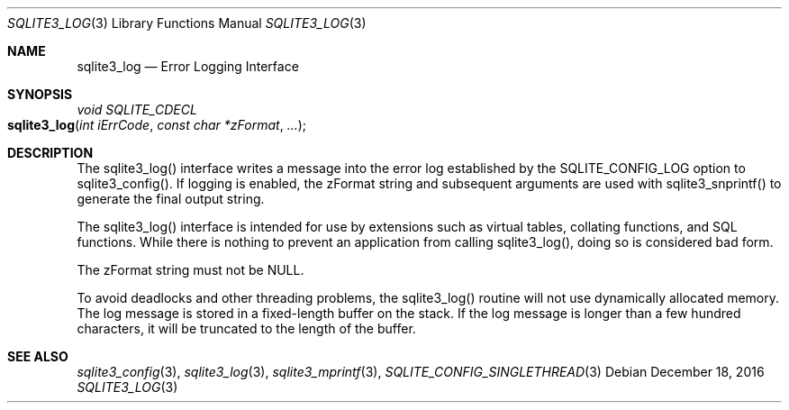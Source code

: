 .Dd December 18, 2016
.Dt SQLITE3_LOG 3
.Os
.Sh NAME
.Nm sqlite3_log
.Nd Error Logging Interface
.Sh SYNOPSIS
.Ft void SQLITE_CDECL 
.Fo sqlite3_log
.Fa "int iErrCode"
.Fa "const char *zFormat"
.Fa "..."
.Fc
.Sh DESCRIPTION
The sqlite3_log() interface writes a message into the
error log established by the SQLITE_CONFIG_LOG
option to sqlite3_config().
If logging is enabled, the zFormat string and subsequent arguments
are used with sqlite3_snprintf() to generate the
final output string.
.Pp
The sqlite3_log() interface is intended for use by extensions such
as virtual tables, collating functions, and SQL functions.
While there is nothing to prevent an application from calling sqlite3_log(),
doing so is considered bad form.
.Pp
The zFormat string must not be NULL.
.Pp
To avoid deadlocks and other threading problems, the sqlite3_log()
routine will not use dynamically allocated memory.
The log message is stored in a fixed-length buffer on the stack.
If the log message is longer than a few hundred characters, it will
be truncated to the length of the buffer.
.Sh SEE ALSO
.Xr sqlite3_config 3 ,
.Xr sqlite3_log 3 ,
.Xr sqlite3_mprintf 3 ,
.Xr SQLITE_CONFIG_SINGLETHREAD 3
